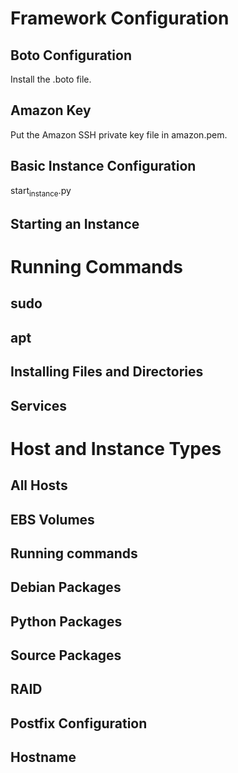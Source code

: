 * Framework Configuration
** Boto Configuration

Install the .boto file.

** Amazon Key

Put the Amazon SSH private key file in amazon.pem.

** Basic Instance Configuration

start_instance.py


** Starting an Instance
* Running Commands
** sudo
** apt
** Installing Files and Directories
** Services
* Host and Instance Types
** All Hosts
** EBS Volumes
** Running commands
** Debian Packages
** Python Packages
** Source Packages
** RAID
** Postfix Configuration
** Hostname
